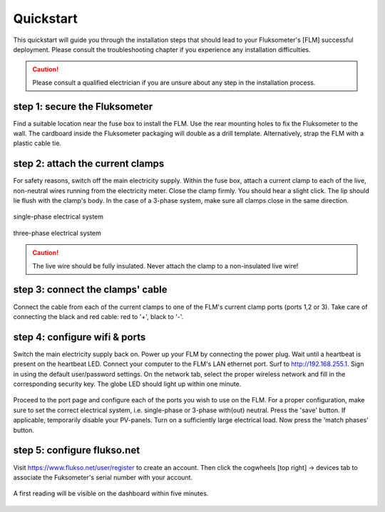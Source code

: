 ==========
Quickstart
==========

This quickstart will guide you through the installation steps that should lead
to your Fluksometer's [FLM] successful deployment. Please consult the
troubleshooting chapter if you experience any installation difficulties.

.. caution:: Please consult a qualified electrician if you are unsure about any
    step in the installation process.

step 1: secure the Fluksometer
==============================
Find a suitable location near the fuse box to install the FLM. Use the rear
mounting holes to fix the Fluksometer to the wall. The cardboard inside the
Fluksometer packaging will double as a drill template. Alternatively, strap
the FLM with a plastic cable tie.

.. figure:: _static/img/P2020501.JPG
    :width: 640px
    :align: center

.. _step_2:

step 2: attach the current clamps
=================================
For safety reasons, switch off the main electricity supply. Within the fuse box,
attach a current clamp to each of the live, non-neutral wires running from the
electricity meter. Close the clamp firmly. You should hear a slight click. The
lip should lie flush with the clamp's body. In the case of a 3-phase system,
make sure all clamps close in the same direction.

.. figure:: _static/img/P2020497.JPG
    :width: 640px
    :align: center

    single-phase electrical system

.. figure:: _static/img/P1310444.JPG
    :width: 640px
    :align: center

    three-phase electrical system

.. caution:: The live wire should be fully insulated. Never attach the clamp to
    a non-insulated live wire!

step 3: connect the clamps' cable
=================================
Connect the cable from each of the current clamps to one of the FLM's current
clamp ports (ports 1,2 or 3). Take care of connecting the black and red cable:
red to '+', black to '-'.

.. figure:: _static/img/P2020504.JPG
    :width: 640px
    :align: center

.. _wifi:

step 4: configure wifi & ports
==============================
Switch the main electricity supply back on. Power up your FLM by connecting the
power plug. Wait until a heartbeat is present on the heartbeat LED. Connect your
computer to the FLM's LAN ethernet port. Surf to http:\/\/192.168.255.1. Sign in
using the default user\/password settings. On the network tab, select the proper
wireless network and fill in the corresponding security key. The globe LED
should light up within one minute.

.. figure:: _static/img/Screenshot_2018-01-26_14-39-39.png
    :width: 640px
    :align: center

Proceed to the port page and configure each of the ports you wish to use on the
FLM. For a proper configuration, make sure to set the correct electrical system,
i.e. single-phase or 3-phase with(out) neutral. Press the 'save' button.
If applicable, temporarily disable your PV-panels. Turn on a sufficiently large
electrical load. Now press the 'match phases' button.

.. figure:: _static/img/Screenshot_2018-01-26_14-53-19.png
    :width: 640px
    :align: center

step 5: configure flukso.net
============================
Visit https:\/\/www.flukso.net\/user\/register to create an account. Then click
the cogwheels [top right] -> devices tab to associate the Fuksometer's serial
number with your account.

.. figure:: _static/img/Screenshot_2018-01-26_15-17-11.png
    :width: 640px
    :align: center

A first reading will be visible on the dashboard within five minutes.

.. figure:: _static/img/Screenshot_2018-01-26_15-14-54.png
    :width: 640px
    :align: center

